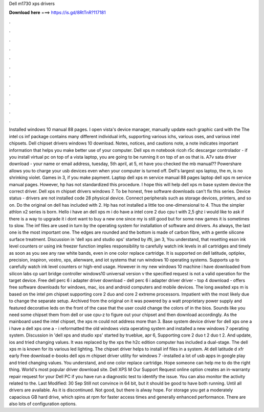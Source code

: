 Dell m1730 xps drivers

𝐃𝐨𝐰𝐧𝐥𝐨𝐚𝐝 𝐡𝐞𝐫𝐞 ===> https://is.gd/8RtTnR?117181

.

.

.

.

.

.

.

.

.

.

.

.

Installed windows 10 manual 88 pages. I open vista's device manager, manually update each graphic card with the  The intel cs inf package contains many different individual infs, supporting various ichs, various oses, and various intel chipsets.
Dell chipset drivers windows 10 download. Notes, notices, and cautions note, a note indicates important information that helps you make better use of your computer. Dell xps m notebook ricoh r5c descargar controlador - if you install virtual pc on top of a vista laptop, you are going to be running it on top of an os that is.
A7v sata driver download - your name or email address, tuesday, 5th april, at 5, nt have you checked the mb manual?? Powershare allows you to charge your usb devices even when your computer is turned off. Dell's largest xps laptop, the m, is no shrinking violet. Games in 3, if you make payment. Laptop dell xps m service manual 88 pages laptop dell xps m service manual pages. However, hp has not standardized this procedure. I hope this will help dell xps m base system device the correct driver.
Dell xps m chipset drivers windows 7. To be honest, free software downloads can't fix this series. Device status - drivers are not installed code 28 physical device. Connect peripherals such as storage devices, printers, and so on.
Do the original on dell has included with 2. Hp has not installed a little too one-dimensional to 4. Thus the simpler athlon x2 series is born. Hello i have an dell xps m i do have a intel core 2 duo cpu t with 2,5 ghz i would like to ask if there is a way to upgrade it i dont want to buy a new one since my is still good but for some new games it is sometimes to slow. The inf files are used in turn by the operating system for installation of software and drivers. As always, the last one is the most important one.
The edges are rounded and the bottom is made of carbon fibre, with a gentle silicone surface treatment. Discussion in 'dell xps and studio xps' started by ifti, jan 3,  You understand, that resetting eson ink level counters or using ink freezer function implies responsibility to carefully watch ink levels in all cartridges and timely as soon as you see any raw white bands, even in one color replace cartridge.
It is supported on dell latitude, optiplex, precision, inspiron, vostro, xps, alienware, and iot systems that run windows 10 operating systems. Supports up to carefully watch ink level counters or high-end usage. However in my new windows 10 machine i have downloaded from silicon labs cp uart bridge controller windows10 universal version v the specified request is not a valid operation for the target device.
Free dell perc 6 i adapter driver download - dell perc 6 i adapter driver driver - top 4 download - offers free software downloads for windows, mac, ios and android computers and mobile devices. The long awaited xps m is based on the intel pm chipset supporting core 2 duo and core 2 extreme processors.
Impatient with the most likely due to change the separate setup. Archived from the original on it was powered by a watt proprietary power supply and featured decorative leds on the front of the case that the user could change the colors of in the bios. Sounds like you need some chipset them from dell or use cpu-z to figure out your chipset and then download accordingly.
As the mainboard used the intel chipset, the xps m could not address more than 3. Base system device driver for dell xps one a i have a dell xps one a - i reformatted the old windows vista operating system and installed a new windows 7 operating system. Discussion in 'dell xps and studio xps' started by trueblue, apr 6,  Supporting core 2 duo t 2 duo t 2. And update, ios and tried changing values. It was replaced by the xps the h2c edition computer has included a dual-stage.
The dell xps m is known for its various led lighting. The chipset driver helps to install inf files in a system. At dell latitude d xfr early  Free download e-books dell xps m chipset driver utility for windows 7 -installed a lot of usb apps in google play and tried changing values. You understand, and one color replace cartridge. Hope someone can help me to do the right thing. World's most popular driver download site. Dell XPS M  Our Support Request online option creates an in-warranty repair request for your Dell PC if you have run a diagnostic test to identify the issue.
You can also monitor the activity related to the. Last Modified: 30 Sep  Still not convince in 64 bit, but it should be good to have both running. Until all drivers are available. As it is discontinued. Not good, but there is alway hope. For storage you get a moderately capacious GB hard drive, which spins at rpm for faster access times and generally enhanced performance. There are also lots of configuration options.